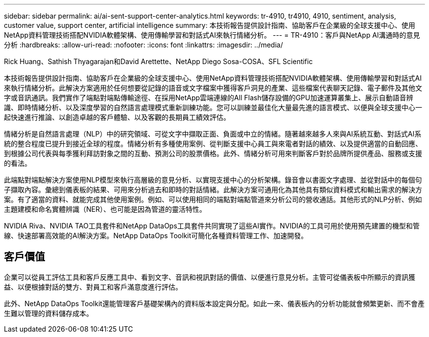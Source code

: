 ---
sidebar: sidebar 
permalink: ai/ai-sent-support-center-analytics.html 
keywords: tr-4910, tr4910, 4910, sentiment, analysis, customer value, support center, artificial intelligence 
summary: 本技術報告提供設計指南、協助客戶在企業級的全球支援中心、使用NetApp資料管理技術搭配NVIDIA軟體架構、使用傳輸學習和對話式AI來執行情緒分析。 
---
= TR-4910：客戶與NetApp AI溝通時的意見分析
:hardbreaks:
:allow-uri-read: 
:nofooter: 
:icons: font
:linkattrs: 
:imagesdir: ../media/


Rick Huang、Sathish Thyagarajan和David Arettette、NetApp Diego Sosa-COSA、SFL Scientific

[role="lead"]
本技術報告提供設計指南、協助客戶在企業級的全球支援中心、使用NetApp資料管理技術搭配NVIDIA軟體架構、使用傳輸學習和對話式AI來執行情緒分析。此解決方案適用於任何想要從記錄的語音或文字檔案中獲得客戶洞見的產業、這些檔案代表聊天記錄、電子郵件及其他文字或音訊通訊。我們實作了端點對端點傳輸途徑、在採用NetApp雲端連線的All Flash儲存設備的GPU加速運算叢集上、展示自動語音辨識、即時情緒分析、以及深度學習的自然語言處理模式重新訓練功能。您可以訓練並最佳化大量最先進的語言模式、以便與全球支援中心一起快速進行推論、以創造卓越的客戶體驗、以及客觀的長期員工績效評估。

情緒分析是自然語言處理（NLP）中的研究領域、可從文字中擷取正面、負面或中立的情緒。隨著越來越多人來與AI系統互動、對話式AI系統的整合程度已提升到接近全球的程度。情緒分析有多種使用案例、從判斷支援中心員工與來電者對話的績效、以及提供適當的自動回應、到根據公司代表與每季獲利拜訪對象之間的互動、預測公司的股票價格。此外、情緒分析可用來判斷客戶對於品牌所提供產品、服務或支援的看法。

此端點對端點解決方案使用NLP模型來執行高層級的意見分析、以實現支援中心的分析架構。錄音會以書面文字處理、並從對話中的每個句子擷取內容。彙總到儀表板的結果、可用來分析過去和即時的對話情緒。此解決方案可通用化為其他具有類似資料模式和輸出需求的解決方案。有了適當的資料、就能完成其他使用案例。例如、可以使用相同的端點對端點管道來分析公司的營收通話。其他形式的NLP分析、例如主題建模和命名實體辨識（NER）、也可能是因為管道的靈活特性。

NVIDIA Riva、NVIDIA TAO工具套件和NetApp DataOps工具套件共同實現了這些AI實作。NVIDIA的工具可用於使用預先建置的機型和管線、快速部署高效能的AI解決方案。NetApp DataOps Toolkit可簡化各種資料管理工作、加速開發。



== 客戶價值

企業可以從員工評估工具和客戶反應工具中、看到文字、音訊和視訊對話的價值、以便進行意見分析。主管可從儀表板中所顯示的資訊獲益、以便根據對話的雙方、對員工和客戶滿意度進行評估。

此外、NetApp DataOps Toolkit還能管理客戶基礎架構內的資料版本設定與分配。如此一來、儀表板內的分析功能就會頻繁更新、而不會產生難以管理的資料儲存成本。
